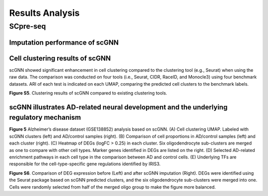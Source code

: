 Results Analysis
-------------------

SCpre-seq
^^^^^^^^^^^^^^^^

Imputation performance of scGNN
*******************************

Cell clustering results of scGNN
********************************
scGNN showed significant enhancement in cell clustering compared to the clustering tool (e.g., Seurat) when using the raw data. The comparison was conducted on four tools (i.e., Seurat, CIDR, RaceID, and Monocle3) using four benchmark datasets. ARI of each test is indicated on each UMAP, comparing the predicted cell clusters to the benchmark labels.

.. image:: https://raw.githubusercontent.com/hurraygong/scGNN/master/pictures/FigureS5.png

**Figure S5**. Clustering results of scGNN compared to existing clustering tools.

scGNN illustrates AD-related neural development and the underlying regulatory mechanism
****************************************************************************************


.. image:: https://raw.githubusercontent.com/hurraygong/scGNN/master/pictures/F5.large.jpg

**Figure 5** Alzheimer’s disease dataset (GSE138852) analysis based on scGNN. (A) Cell clustering UMAP. Labeled with scGNN clusters (left) and AD/control samples (right). (B) Comparison of cell proportions in AD/control samples (left) and each cluster (right). (C) Heatmap of DEGs (logFC > 0.25) in each cluster. Six oligodendrocyte sub-clusters are merged as one to compare with other cell types. Marker genes identified in DEGs are listed on the right. (D) Selected AD-related enrichment pathways in each cell type in the comparison between AD and control cells. (E) Underlying TFs are responsible for the cell-type-specific gene regulations identified by IRIS3.

.. image:: https://raw.githubusercontent.com/hurraygong/scGNN/master/pictures/FigureS6.png

**Figure S6**. Comparison of DEG expression before (Left) and after scGNN imputation (Right). DEGs were identified using the Seurat package based on scGNN predicted clusters, and the six oligodendrocyte sub-clusters were merged into one. Cells were randomly selected from half of the merged oligo group to make the figure more balanced.
